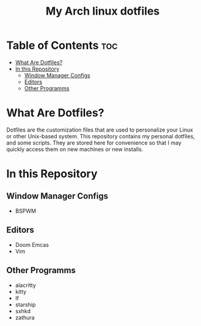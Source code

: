 #+TITLE: My Arch linux dotfiles

* Table of Contents :toc:
- [[#what-are-dotfiles][What Are Dotfiles?]]
- [[#in-this-repository][In this Repository]]
  - [[#window-manager-configs][Window Manager Configs]]
  - [[#editors][Editors]]
  - [[#other-programms][Other Programms]]

* What Are Dotfiles?
Dotfiles are the customization files that are used to personalize your Linux or other Unix-based system.
This repository contains my personal dotfiles, and some scripts.
They are stored here for convenience so that I may quickly access them on new machines or new installs.

* In this Repository
** Window Manager Configs
+  BSPWM

** Editors
+ Doom Emcas
+ Vim

** Other Programms
+ alacritty
+ kitty
+ lf
+ starship
+ sxhkd
+ zathura
